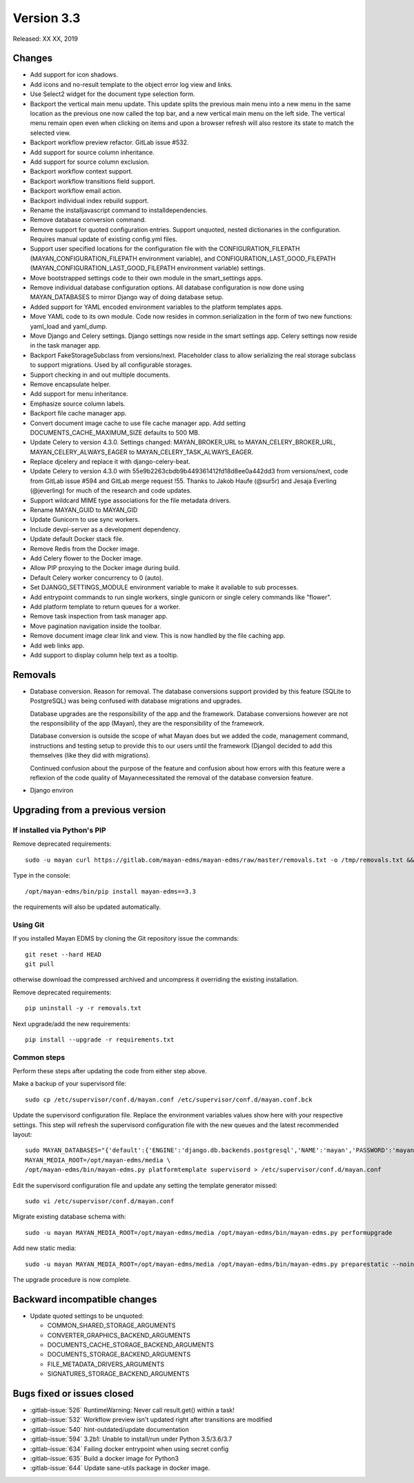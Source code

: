 Version 3.3
===========

Released: XX XX, 2019


Changes
-------

- Add support for icon shadows.
- Add icons and no-result template to the object error log view and
  links.
- Use Select2 widget for the document type selection form.
- Backport the vertical main menu update. This update splits the previous
  main menu into a new menu in the same location as the previous one
  now called the top bar, and a new vertical main menu on the left side.
  The vertical menu remain open even when clicking on items and upon
  a browser refresh will also restore its state to match the selected
  view.
- Backport workflow preview refactor. GitLab issue #532.
- Add support for source column inheritance.
- Add support for source column exclusion.
- Backport workflow context support.
- Backport workflow transitions field support.
- Backport workflow email action.
- Backport individual index rebuild support.
- Rename the installjavascript command to installdependencies.
- Remove database conversion command.
- Remove support for quoted configuration entries. Support unquoted,
  nested dictionaries in the configuration. Requires manual
  update of existing config.yml files.
- Support user specified locations for the configuration file with the
  CONFIGURATION_FILEPATH (MAYAN_CONFIGURATION_FILEPATH environment variable), and
  CONFIGURATION_LAST_GOOD_FILEPATH
  (MAYAN_CONFIGURATION_LAST_GOOD_FILEPATH environment variable) settings.
- Move bootstrapped settings code to their own module in the smart_settings apps.
- Remove individual database configuration options. All database configuration
  is now done using MAYAN_DATABASES to mirror Django way of doing database setup.
- Added support for YAML encoded environment variables to the platform
  templates apps.
- Move YAML code to its own module. Code now resides in common.serialization
  in the form of two new functions: yaml_load and yaml_dump.
- Move Django and Celery settings. Django settings now reside in the smart
  settings app. Celery settings now reside in the task manager app.
- Backport FakeStorageSubclass from versions/next. Placeholder class to allow
  serializing the real storage subclass to support migrations.
  Used by all configurable storages.
- Support checking in and out multiple documents.
- Remove encapsulate helper.
- Add support for menu inheritance.
- Emphasize source column labels.
- Backport file cache manager app.
- Convert document image cache to use file cache manager app.
  Add setting DOCUMENTS_CACHE_MAXIMUM_SIZE defaults to 500 MB.
- Update Celery to version 4.3.0. Settings changed:
  MAYAN_BROKER_URL to MAYAN_CELERY_BROKER_URL,
  MAYAN_CELERY_ALWAYS_EAGER to MAYAN_CELERY_TASK_ALWAYS_EAGER.
- Replace djcelery and replace it with django-celery-beat.
- Update Celery to version 4.3.0 with 55e9b2263cbdb9b449361412fd18d8ee0a442dd3
  from versions/next, code from GitLab issue #594 and GitLab merge request !55.
  Thanks to Jakob Haufe (@sur5r) and Jesaja Everling (@jeverling)
  for much of the research and code updates.
- Support wildcard MIME type associations for the file metadata drivers.
- Rename MAYAN_GUID to MAYAN_GID
- Update Gunicorn to use sync workers.
- Include devpi-server as a development dependency.
- Update default Docker stack file.
- Remove Redis from the Docker image.
- Add Celery flower to the Docker image.
- Allow PIP proxying to the Docker image during build.
- Default Celery worker concurrency to 0 (auto).
- Set DJANGO_SETTINGS_MODULE environment variable to make it
  available to sub processes.
- Add entrypoint commands to run single workers, single gunicorn
  or single celery commands like "flower".
- Add platform template to return queues for a worker.
- Remove task inspection from task manager app.
- Move pagination navigation inside the toolbar.
- Remove document image clear link and view.
  This is now handled by the file caching app.
- Add web links app.
- Add support to display column help text
  as a tooltip.

Removals
--------

- Database conversion. Reason for removal. The database conversions support
  provided by this feature (SQLite to PostgreSQL) was being confused with
  database migrations and upgrades.

  Database upgrades are the responsibility of the app and the framework.
  Database conversions however are not the responsibility of the app (Mayan),
  they are the responsibility of the framework.

  Database conversion is outside the scope of what Mayan does but we added
  the code, management command, instructions and testing setup to provide
  this to our users until the framework (Django) decided to add this
  themselves (like they did with migrations).

  Continued confusion about the purpose of the feature and confusion about
  how errors with this feature were a reflexion of the code quality of
  Mayannecessitated the removal of the database conversion feature.

- Django environ


Upgrading from a previous version
---------------------------------

If installed via Python's PIP
^^^^^^^^^^^^^^^^^^^^^^^^^^^^^

Remove deprecated requirements::

    sudo -u mayan curl https://gitlab.com/mayan-edms/mayan-edms/raw/master/removals.txt -o /tmp/removals.txt && sudo -u mayan /opt/mayan-edms/bin/pip uninstall -y -r /tmp/removals.txt

Type in the console::

    /opt/mayan-edms/bin/pip install mayan-edms==3.3

the requirements will also be updated automatically.


Using Git
^^^^^^^^^

If you installed Mayan EDMS by cloning the Git repository issue the commands::

    git reset --hard HEAD
    git pull

otherwise download the compressed archived and uncompress it overriding the
existing installation.

Remove deprecated requirements::

    pip uninstall -y -r removals.txt

Next upgrade/add the new requirements::

    pip install --upgrade -r requirements.txt


Common steps
^^^^^^^^^^^^

Perform these steps after updating the code from either step above.

Make a backup of your supervisord file::

    sudo cp /etc/supervisor/conf.d/mayan.conf /etc/supervisor/conf.d/mayan.conf.bck

Update the supervisord configuration file. Replace the environment
variables values show here with your respective settings. This step will refresh
the supervisord configuration file with the new queues and the latest
recommended layout::

    sudo MAYAN_DATABASES="{'default':{'ENGINE':'django.db.backends.postgresql','NAME':'mayan','PASSWORD':'mayanuserpass','USER':'mayan','HOST':'127.0.0.1'}}" \
    MAYAN_MEDIA_ROOT=/opt/mayan-edms/media \
    /opt/mayan-edms/bin/mayan-edms.py platformtemplate supervisord > /etc/supervisor/conf.d/mayan.conf

Edit the supervisord configuration file and update any setting the template
generator missed::

    sudo vi /etc/supervisor/conf.d/mayan.conf

Migrate existing database schema with::

    sudo -u mayan MAYAN_MEDIA_ROOT=/opt/mayan-edms/media /opt/mayan-edms/bin/mayan-edms.py performupgrade

Add new static media::

    sudo -u mayan MAYAN_MEDIA_ROOT=/opt/mayan-edms/media /opt/mayan-edms/bin/mayan-edms.py preparestatic --noinput

The upgrade procedure is now complete.


Backward incompatible changes
-----------------------------

- Update quoted settings to be unquoted:

  - COMMON_SHARED_STORAGE_ARGUMENTS
  - CONVERTER_GRAPHICS_BACKEND_ARGUMENTS
  - DOCUMENTS_CACHE_STORAGE_BACKEND_ARGUMENTS
  - DOCUMENTS_STORAGE_BACKEND_ARGUMENTS
  - FILE_METADATA_DRIVERS_ARGUMENTS
  - SIGNATURES_STORAGE_BACKEND_ARGUMENTS


Bugs fixed or issues closed
---------------------------

- :gitlab-issue:`526` RuntimeWarning: Never call result.get() within a task!
- :gitlab-issue:`532` Workflow preview isn't updated right after transitions are modified
- :gitlab-issue:`540` hint-outdated/update documentation
- :gitlab-issue:`594` 3.2b1: Unable to install/run under Python 3.5/3.6/3.7
- :gitlab-issue:`634` Failing docker entrypoint when using secret config
- :gitlab-issue:`635` Build a docker image for Python3
- :gitlab-issue:`644` Update sane-utils package in docker image.


.. _PyPI: https://pypi.python.org/pypi/mayan-edms/

